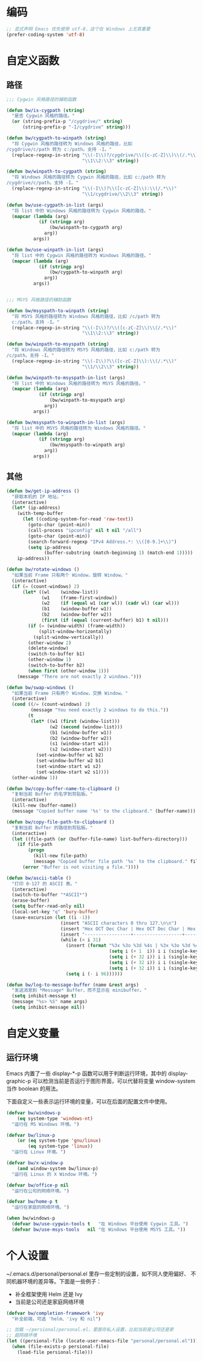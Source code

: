 * 编码

#+BEGIN_SRC emacs-lisp
  ;; 显式声明 Emacs 优先使用 utf-8，这个在 Windows 上尤其重要
  (prefer-coding-system 'utf-8)
#+END_SRC

* 自定义函数
** 路径

#+BEGIN_SRC emacs-lisp
  ;;; Cygwin 风格路径的辅助函数

  (defun bw/is-cygpath (string)
    "是否 Cygwin 风格的路径。"
    (or (string-prefix-p "/cygdrive/" string)
        (string-prefix-p "-I/cygdrive" string)))

  (defun bw/cygpath-to-winpath (string)
    "将 Cygwin 风格的路径转为 Windows 风格的路径，比如
  /cygdrive/c/path 转为 c:/path。支持 -I。"
    (replace-regexp-in-string "\\(-I\\)?/cygdrive/\\([c-zC-Z]\\)\\(/.*\\)"
                              "\\1\\2:\\3" string))

  (defun bw/winpath-to-cygpath (string)
    "将 Windows 风格的路径转为 Cygwin 风格的路径，比如 c:/path 转为
  /cygdrive/c/path。支持 -I。"
    (replace-regexp-in-string "\\(-I\\)?\\([c-zC-Z]\\):\\(/.*\\)"
                              "\\1/cygdrive/\\2\\3" string))

  (defun bw/use-cygpath-in-list (args)
    "将 list 中的 Windows 风格的路径转为 Cygwin 风格的路径。"
    (mapcar (lambda (arg)
              (if (stringp arg)
                  (bw/winpath-to-cygpath arg)
                arg))
            args))

  (defun bw/use-winpath-in-list (args)
    "将 list 中的 Cygwin 风格的路径转为 Windows 风格的路径。"
    (mapcar (lambda (arg)
              (if (stringp arg)
                  (bw/cygpath-to-winpath arg)
                arg))
            args))


  ;;; MSYS 风格路径的辅助函数

  (defun bw/msyspath-to-winpath (string)
    "将 MSYS 风格的路径转为 Windows 风格的路径，比如 /c/path 转为
    c:/path。支持 -I。"
    (replace-regexp-in-string "\\(-I\\)?/\\([c-zC-Z]\\)\\(/.*\\)"
                              "\\1\\2:\\3" string))

  (defun bw/winpath-to-msyspath (string)
    "将 Windows 风格的路径转为 MSYS 风格的路径，比如 c:/path 转为
  /c/path。支持 -I。"
    (replace-regexp-in-string "\\(-I\\)?\\([c-zC-Z]\\):\\(/.*\\)"
                              "\\1/\\2\\3" string))

  (defun bw/winpath-to-msyspath-in-list (args)
    "将 list 中的 Windows 风格的路径转为 MSYS 风格的路径。"
    (mapcar (lambda (arg)
              (if (stringp arg)
                  (bw/winpath-to-msyspath arg)
                arg))
            args))

  (defun bw/msyspath-to-winpath-in-list (args)
    "将 list 中的 MSYS 风格的路径转为 Windows 风格的路径。"
    (mapcar (lambda (arg)
              (if (stringp arg)
                  (bw/msyspath-to-winpath arg)
                arg))
            args))
#+END_SRC

** 其他

#+BEGIN_SRC emacs-lisp
  (defun bw/get-ip-address ()
    "获取本机的 IP 地址。"
    (interactive)
    (let* (ip-address)
      (with-temp-buffer
        (let ((coding-system-for-read 'raw-text))
          (goto-char (point-min))
          (call-process "ipconfig" nil t nil "/all")
          (goto-char (point-min))
          (search-forward-regexp "IPv4 Address.*: \\([0-9.]+\\)")
          (setq ip-address
                (buffer-substring (match-beginning 1) (match-end 1)))))
      ip-address))

  (defun bw/rotate-windows ()
    "如果当前 Frame 只有两个 Window，旋转 Window。"
    (interactive)
    (if (= (count-windows) 2)
        (let* ((wl    (window-list))
               (w1    (frame-first-window))
               (w2    (if (equal w1 (car wl)) (cadr wl) (car wl)))
               (b1    (window-buffer w1))
               (b2    (window-buffer w2))
               (first (if (equal (current-buffer) b1) t nil)))
          (if (= (window-width) (frame-width))
              (split-window-horizontally)
            (split-window-vertically))
          (other-window 2)
          (delete-window)
          (switch-to-buffer b1)
          (other-window 1)
          (switch-to-buffer b2)
          (when first (other-window 1)))
      (message "There are not exactly 2 windows.")))

  (defun bw/swap-windows ()
    "如果当前 Frame 只有两个 Window，交换 Window。"
    (interactive)
    (cond ((/= (count-windows) 2)
           (message "You need exactly 2 windows to do this."))
          (t
           (let* ((w1 (first (window-list)))
                  (w2 (second (window-list)))
                  (b1 (window-buffer w1))
                  (b2 (window-buffer w2))
                  (s1 (window-start w1))
                  (s2 (window-start w2)))
             (set-window-buffer w1 b2)
             (set-window-buffer w2 b1)
             (set-window-start w1 s2)
             (set-window-start w2 s1))))
    (other-window 1))

  (defun bw/copy-buffer-name-to-clipboard ()
    "复制当前 Buffer 的名字到剪贴板。"
    (interactive)
    (kill-new (buffer-name))
    (message "Copied buffer name '%s' to the clipboard." (buffer-name)))

  (defun bw/copy-file-path-to-clipboard ()
    "复制当前 Buffer 的路径到剪贴板。"
    (interactive)
    (let ((file-path (or (buffer-file-name) list-buffers-directory)))
      (if file-path
          (progn
            (kill-new file-path)
            (message "Copied buffer file path '%s' to the clipboard." file-path))
        (error "Buffer is not visiting a file."))))

  (defun bw/ascii-table ()
    "打印 0-127 的 ASCII 表。"
    (interactive)
    (switch-to-buffer "*ASCII*")
    (erase-buffer)
    (setq buffer-read-only nil)
    (local-set-key "q" 'bury-buffer)
    (save-excursion (let ((i -1))
                      (insert "ASCII characters 0 thru 127.\n\n")
                      (insert "Hex OCT Dec Char | Hex OCT Dec Char | Hex OCT Dec Char | Hex OCT Dec Char\n")
                      (insert "-----------------+------------------+------------------+-----------------\n")
                      (while (< i 31)
                        (insert (format "%3x %3o %3d %4s | %3x %3o %3d %4s | %3x %3o %3d %4s | %3x %3o %3d %4s\n"
                                        (setq i (+ 1  i)) i i (single-key-description i)
                                        (setq i (+ 32 i)) i i (single-key-description i)
                                        (setq i (+ 32 i)) i i (single-key-description i)
                                        (setq i (+ 32 i)) i i (single-key-description i)))
                        (setq i (- i 96))))))

  (defun bw/log-to-message-buffer (name &rest args)
    "发送消息到 *Message* Buffer，而不显示在 minibuffer。"
    (setq inhibit-message t)
    (message "%s> %S" name args)
    (setq inhibit-message nil))
#+END_SRC

* 自定义变量
** 运行环境

  Emacs 内置了一些 display-*-p 函数可以用于判断运行环境，其中的
display-graphic-p 可以检测当前是否运行于图形界面，可以代替将变量
window-system 当作 boolean 的用法。

  下面自定义一些表示运行环境的变量，可以在后面的配置文件中使用。

#+BEGIN_SRC emacs-lisp
  (defvar bw/windows-p
      (eq system-type 'windows-nt)
    "运行在 MS Windows 环境。")

  (defvar bw/linux-p
      (or (eq system-type 'gnu/linux)
          (eq system-type 'linux))
    "运行在 Linux 环境。")

  (defvar bw/x-window-p
      (and window-system bw/linux-p)
    "运行在 Linux 的 X Window 环境。")

  (defvar bw/office-p nil
    "运行在公司的网络环境。")

  (defvar bw/home-p t
    "运行在家庭的网络环境。")

  (when bw/windows-p
    (defvar bw/use-cygwin-tools t   "在 Windows 平台使用 Cygwin 工具。")
    (defvar bw/use-msys-tools   nil "在 Windows 平台使用 MSYS 工具。"))
#+END_SRC

* 个人设置

  ~/.emacs.d/personal/personal.el 里存一些定制的设置，如不同人使用偏好、
不同机器环境的差异等。下面是一些例子：
  - 补全框架使用 Helm 还是 Ivy
  - 当前是公司还是家庭网络环境

#+BEGIN_SRC emacs-lisp
  (defvar bw/completion-framework 'ivy
    "补全前端，可选 'helm、'ivy 和 nil")

  ;; 加载 ~/persional/personal.el，里面存私人设置，比如当前是公司还是家
  ;; 庭网络环境
  (let ((persional-file (locate-user-emacs-file "personal/personal.el")))
    (when (file-exists-p persional-file)
      (load-file persional-file)))

#+END_SRC
